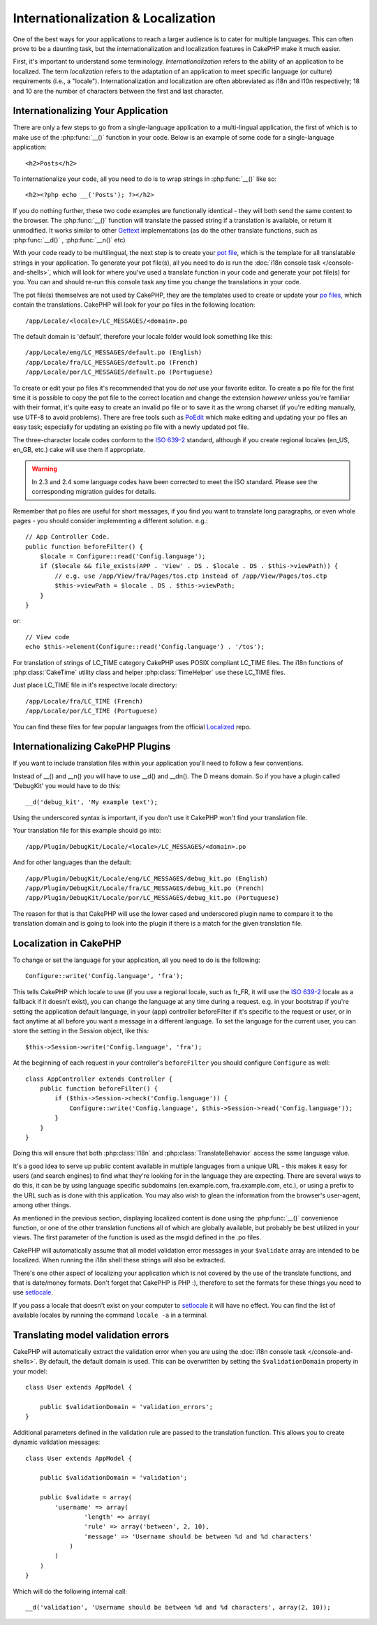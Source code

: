 Internationalization & Localization
###################################

One of the best ways for your applications to reach a larger
audience is to cater for multiple languages. This can often prove
to be a daunting task, but the internationalization and
localization features in CakePHP make it much easier.

First, it's important to understand some terminology.
*Internationalization* refers to the ability of an application to
be localized. The term *localization* refers to the adaptation of
an application to meet specific language (or culture) requirements
(i.e., a "locale"). Internationalization and localization are often
abbreviated as i18n and l10n respectively; 18 and 10 are the number
of characters between the first and last character.

Internationalizing Your Application
===================================

There are only a few steps to go from a single-language application
to a multi-lingual application, the first of which is to make use
of the :php:func:`__()` function in your code. Below is an example of some code for a
single-language application::

    <h2>Posts</h2>

To internationalize your code, all you need to do is to wrap
strings in :php:func:`__()` like so::

    <h2><?php echo __('Posts'); ?></h2>

If you do nothing further, these two code examples are functionally
identical - they will both send the same content to the browser.
The :php:func:`__()` function will translate the passed string
if a translation is available, or return it unmodified. It works similar
to other `Gettext <http://en.wikipedia.org/wiki/Gettext>`_ implementations
(as do the other translate functions, such as
:php:func:`__d()` , :php:func:`__n()` etc)

With your code ready to be multilingual, the next step is to create
your `pot file <http://en.wikipedia.org/wiki/Gettext>`_, which is
the template for all translatable strings in your application. To
generate your pot file(s), all you need to do is run the
:doc:`i18n console task </console-and-shells>`,
which will look for where you've used a translate function in your
code and generate your pot file(s) for you. You can and should
re-run this console task any time you change the translations in
your code.

The pot file(s) themselves are not used by CakePHP, they are the
templates used to create or update your
`po files <http://en.wikipedia.org/wiki/Gettext>`_, which contain
the translations. CakePHP will look for your po files in the following
location::

    /app/Locale/<locale>/LC_MESSAGES/<domain>.po

The default domain is 'default', therefore your locale folder would
look something like this::

    /app/Locale/eng/LC_MESSAGES/default.po (English)
    /app/Locale/fra/LC_MESSAGES/default.po (French)
    /app/Locale/por/LC_MESSAGES/default.po (Portuguese)

To create or edit your po files it's recommended that you do *not*
use your favorite editor. To create a po file for the first time it
is possible to copy the pot file to the correct location and change
the extension *however* unless you're familiar with their format,
it's quite easy to create an invalid po file or to save it as the
wrong charset (if you're editing manually, use UTF-8 to avoid
problems). There are free tools such as
`PoEdit <http://www.poedit.net>`_ which make editing and updating
your po files an easy task; especially for updating an existing po
file with a newly updated pot file.

The three-character locale codes conform to the
`ISO 639-2 <http://www.loc.gov/standards/iso639-2/php/code_list.php>`_
standard, although if you create regional locales (en\_US, en\_GB,
etc.) cake will use them if appropriate.

.. warning::

    In 2.3 and 2.4 some language codes have been corrected to meet the ISO standard.
    Please see the corresponding migration guides for details.

Remember that po files are useful for short messages, if you find
you want to translate long paragraphs, or even whole pages - you
should consider implementing a different solution. e.g.::

    // App Controller Code.
    public function beforeFilter() {
        $locale = Configure::read('Config.language');
        if ($locale && file_exists(APP . 'View' . DS . $locale . DS . $this->viewPath)) {
            // e.g. use /app/View/fra/Pages/tos.ctp instead of /app/View/Pages/tos.ctp
            $this->viewPath = $locale . DS . $this->viewPath;
        }
    }

or::

    // View code
    echo $this->element(Configure::read('Config.language') . '/tos');

.. _lc-time:

For translation of strings of LC_TIME category CakePHP uses POSIX compliant LC_TIME
files. The i18n functions of :php:class:`CakeTime` utility class and helper :php:class:`TimeHelper`
use these LC_TIME files.

Just place LC_TIME file in it's respective locale directory::

    /app/Locale/fra/LC_TIME (French)
    /app/Locale/por/LC_TIME (Portuguese)

You can find these files for few popular languages from the official `Localized <https://github.com/cakephp/localized>`_
repo.

Internationalizing CakePHP Plugins
===================================

If you want to include translation files within your application you'll need to
follow a few conventions.

Instead of __() and __n() you will have to use __d() and __dn(). The D means
domain. So if you have a plugin called 'DebugKit' you would have to do this::

    __d('debug_kit', 'My example text');

Using the underscored syntax is important, if you don't use it CakePHP won't
find your translation file.

Your translation file for this example should go into::

    /app/Plugin/DebugKit/Locale/<locale>/LC_MESSAGES/<domain>.po

And for other languages than the default::

    /app/Plugin/DebugKit/Locale/eng/LC_MESSAGES/debug_kit.po (English)
    /app/Plugin/DebugKit/Locale/fra/LC_MESSAGES/debug_kit.po (French)
    /app/Plugin/DebugKit/Locale/por/LC_MESSAGES/debug_kit.po (Portuguese)

The reason for that is that CakePHP will use the lower cased and underscored
plugin name to compare it to the translation domain and is going to look into
the plugin if there is a match for the given translation file.

Localization in CakePHP
=======================

To change or set the language for your application, all you need to
do is the following::

    Configure::write('Config.language', 'fra');

This tells CakePHP which locale to use (if you use a regional locale, such as
fr\_FR, it will use the `ISO 639-2
<http://www.loc.gov/standards/iso639-2/php/code_list.php>`_ locale as a fallback
if it doesn't exist), you can change the language at any time during a request.
e.g. in your bootstrap if you're setting the application default language, in
your (app) controller beforeFilter if it's specific to the request or user, or
in fact anytime at all before you want a message in a different language. To
set the language for the current user, you can store the setting in the Session
object, like this::

    $this->Session->write('Config.language', 'fra');

At the beginning of each request in your controller's ``beforeFilter`` you
should configure ``Configure`` as well::

    class AppController extends Controller {
        public function beforeFilter() {
            if ($this->Session->check('Config.language')) {
                Configure::write('Config.language', $this->Session->read('Config.language'));
            }
        }
    }

Doing this will ensure that both :php:class:`I18n` and
:php:class:`TranslateBehavior` access the same language value.

It's a good idea to serve up public content available in multiple
languages from a unique URL - this makes it easy for users (and
search engines) to find what they're looking for in the language
they are expecting. There are several ways to do this, it can be by
using language specific subdomains (en.example.com,
fra.example.com, etc.), or using a prefix to the URL such as is
done with this application. You may also wish to glean the
information from the browser's user-agent, among other things.

As mentioned in the previous section, displaying localized content
is done using the :php:func:`__()` convenience function, or one of the other
translation functions all of which are globally available, but
probably be best utilized in your views. The first parameter of the
function is used as the msgid defined in the .po files.

CakePHP will automatically assume that all model validation error messages in
your ``$validate`` array are intended to be localized. When running the i18n
shell these strings will also be extracted.

There's one other aspect of localizing your application which is
not covered by the use of the translate functions, and that is
date/money formats. Don't forget that CakePHP is PHP :), therefore
to set the formats for these things you need to use
`setlocale <http://www.php.net/setlocale>`_.

If you pass a locale that doesn't exist on your computer to
`setlocale <http://www.php.net/setlocale>`_ it will have no
effect. You can find the list of available locales by running the
command ``locale -a`` in a terminal.

Translating model validation errors
===================================
CakePHP will automatically extract the validation error when you are using the
:doc:`i18n console task </console-and-shells>`. By default, the default domain is used.
This can be overwritten by setting the ``$validationDomain`` property in your model::

    class User extends AppModel {

        public $validationDomain = 'validation_errors';
    }

Additional parameters defined in the validation rule are passed to the translation
function. This allows you to create dynamic validation messages::

    class User extends AppModel {

        public $validationDomain = 'validation';

        public $validate = array(
            'username' => array(
                    'length' => array(
                    'rule' => array('between', 2, 10),
                    'message' => 'Username should be between %d and %d characters'
                )
            )
        )
    }

Which will do the following internal call::

    __d('validation', 'Username should be between %d and %d characters', array(2, 10));

.. meta::
    :title lang=en: Internationalization & Localization
    :keywords lang=en: internationalization localization,internationalization and localization,localization features,language application,gettext,l10n,daunting task,adaptation,pot,i18n,audience,translation,languages
